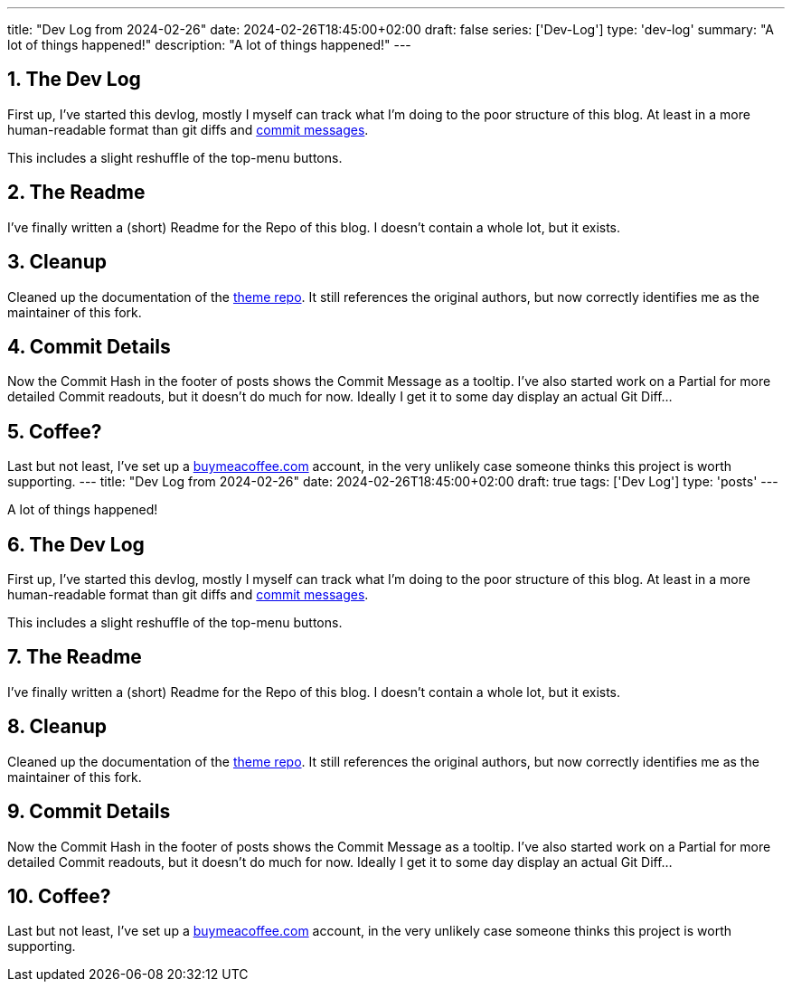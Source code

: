 ---
title: "Dev Log from 2024-02-26"
date: 2024-02-26T18:45:00+02:00
draft: false
series: ['Dev-Log']
type: 'dev-log'
summary: "A lot of things happened!"
description: "A lot of things happened!"
---

:sectnums: all

== The Dev Log

First up, I've started this devlog, mostly I myself can track what I'm doing to the poor structure of this blog.
At least in a more human-readable format than git diffs and https://xkcd.com/1296/[commit messages].

This includes a slight reshuffle of the top-menu buttons.

== The Readme

I've finally written a (short) Readme for the Repo of this blog.
I doesn't contain a whole lot, but it exists.

== Cleanup

Cleaned up the documentation of the https://github.com/Landhund/hugo-theme-hello-friend-ng[theme repo].
It still references the original authors, but now correctly identifies me as the maintainer of this fork.

== Commit Details

Now the Commit Hash in the footer of posts shows the Commit Message as a tooltip.
I've also started work on a Partial for more detailed Commit readouts, but it doesn't do much for now.
Ideally I get it to some day display an actual Git Diff...

== Coffee?

Last but not least, I've set up a https://www.buymeacoffee.com/felixdreie3[buymeacoffee.com] account, in the very unlikely case someone thinks this project is worth supporting.
---
title: "Dev Log from 2024-02-26"
date: 2024-02-26T18:45:00+02:00
draft: true
tags: ['Dev Log']
type: 'posts'
---

:sectnums: all

A lot of things happened!

== The Dev Log

First up, I've started this devlog, mostly I myself can track what I'm doing to the poor structure of this blog.
At least in a more human-readable format than git diffs and https://xkcd.com/1296/[commit messages].

This includes a slight reshuffle of the top-menu buttons.

== The Readme

I've finally written a (short) Readme for the Repo of this blog.
I doesn't contain a whole lot, but it exists.

== Cleanup

Cleaned up the documentation of the https://github.com/Landhund/hugo-theme-hello-friend-ng[theme repo].
It still references the original authors, but now correctly identifies me as the maintainer of this fork.

== Commit Details

Now the Commit Hash in the footer of posts shows the Commit Message as a tooltip.
I've also started work on a Partial for more detailed Commit readouts, but it doesn't do much for now.
Ideally I get it to some day display an actual Git Diff...

== Coffee?

Last but not least, I've set up a https://www.buymeacoffee.com/felixdreie3[buymeacoffee.com] account, in the very unlikely case someone thinks this project is worth supporting.
